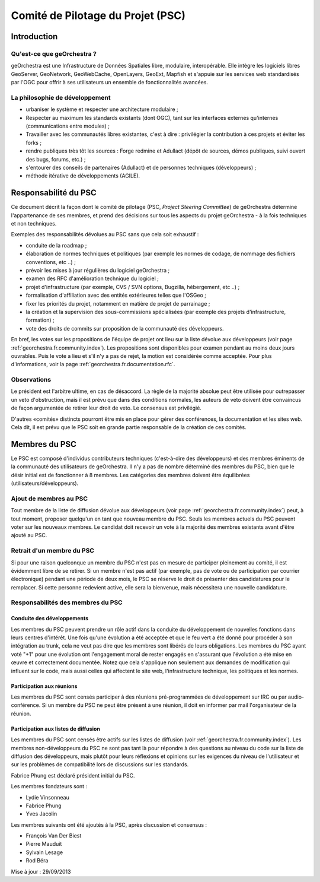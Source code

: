 .. _`georchestra.fr.documentation.psc`:

==================================
Comité de Pilotage du Projet (PSC)
==================================


Introduction
=============

Qu'est-ce que geOrchestra ?
----------------------------

geOrchestra est une Infrastructure de Données Spatiales libre, modulaire, 
interopérable. Elle intègre les logiciels libres GeoServer, GeoNetwork, 
GeoWebCache, OpenLayers, GeoExt, Mapfish et s'appuie sur les services web 
standardisés par l'OGC pour offrir à ses utilisateurs un ensemble de 
fonctionnalités avancées.

La philosophie de développement 
--------------------------------

* urbaniser le système et respecter une architecture modulaire ;
* Respecter au maximum les standards existants (dont OGC), tant sur les 
  interfaces externes qu'internes (communications entre modules) ;
* Travailler avec les communautés libres existantes, c'est à dire : privilégier 
  la contribution à ces projets et éviter les forks ;
* rendre publiques très tôt les sources : Forge redmine et Adullact (dépôt de 
  sources, démos publiques, suivi ouvert des bugs, forums, etc.) ;
* s'entourer des conseils de partenaires (Adullact) et de personnes techniques 
  (développeurs) ;
* méthode itérative de développements (AGILE).

Responsabilité du PSC
======================

Ce document décrit la façon dont le comité de pilotage (PSC, *Project Steering 
Committee*) de geOrchestra détermine l'appartenance de ses membres, et prend des 
décisions sur tous les aspects du projet geOrchestra - à la fois techniques et 
non techniques. 

Exemples des responsabilités dévolues au PSC sans que cela soit exhaustif :

* conduite de la roadmap ;
* élaboration de normes techniques et politiques (par exemple les normes de 
  codage, de nommage des fichiers conventions, etc ..) ;
* prévoir les mises à jour régulières du logiciel geOrchestra ;
* examen des RFC d'amélioration technique du logiciel ;
* projet d'infrastructure (par exemple, CVS / SVN options, Bugzilla, 
  hébergement, etc ..) ;
* formalisation d'affiliation avec des entités extérieures telles que l'OSGeo ;
* fixer les priorités du projet, notamment en matière de projet de parrainage ;
* la création et la supervision des sous-commissions spécialisées (par exemple 
  des projets d'infrastructure, formation) ;
* vote des droits de commits sur proposition de la communauté des développeurs.

En bref, les votes sur les propositions de l'équipe de projet ont lieu sur la 
liste dévolue aux développeurs (voir page :ref:`georchestra.fr.community.index`). 
Les propositions sont disponibles pour examen pendant au 
moins deux jours ouvrables. Puis le vote a lieu et s'il n'y a pas de rejet, la 
motion est considérée comme acceptée. Pour plus d'informations, voir la page 
:ref:`georchestra.fr.documentation.rfc`.

Observations
-------------

Le président est l'arbitre ultime, en cas de désaccord. La règle de la majorité 
absolue peut être utilisée pour outrepasser un veto d'obstruction, mais il est 
prévu que dans des conditions normales, les auteurs de veto doivent être 
convaincus de façon argumentée de retirer leur droit de veto. Le consensus est 
privilégié. 

D'autres «comités» distincts pourront être mis en place pour gérer des 
conférences, la documentation et les sites web. Cela dit, il est prévu que le 
PSC soit en grande partie responsable de la création de ces comités. 

Membres du PSC
==============

Le PSC est composé d'individus contributeurs techniques (c'est-à-dire des 
développeurs) et des membres éminents de la communauté des utilisateurs de 
geOrchestra. Il n'y a pas de nombre déterminé des membres du PSC, bien que le 
désir initial est de fonctionner à 8 membres. Les catégories des membres doivent 
être équilibrées (utilisateurs/développeurs).

Ajout de membres au PSC
------------------------

Tout membre de la liste de diffusion dévolue aux développeurs (voir page 
:ref:`georchestra.fr.community.index`) peut, à tout moment, 
proposer quelqu'un en tant que nouveau membre du PSC. Seuls les membres actuels 
du PSC peuvent voter sur les nouveaux membres. Le candidat doit recevoir un 
vote à la majorité des membres existants avant d'être ajouté au PSC. 

Retrait d'un membre du PSC
---------------------------

Si pour une raison quelconque un membre du PSC n'est pas en mesure de 
participer pleinement au comité, il est évidemment libre de se retirer. Si un 
membre n'est pas actif (par exemple, pas de vote ou de participation par courrier 
électronique) pendant une période de deux mois, le PSC se réserve le droit de 
présenter des candidatures pour le remplacer. Si cette personne redevient 
active, elle sera la bienvenue, mais nécessitera une nouvelle candidature. 

Responsabilités des membres du PSC
-----------------------------------

Conduite des développements 
^^^^^^^^^^^^^^^^^^^^^^^^^^^^

Les membres du PSC peuvent prendre un rôle actif dans la conduite du 
développement de nouvelles fonctions dans leurs centres d'intérêt. Une fois 
qu'une évolution a été acceptée et que le feu vert a été donné pour procéder à 
son intégration au trunk, cela ne veut pas dire que les membres sont libérés de 
leurs obligations. Les membres du PSC ayant voté "+1" pour une évolution ont 
l'engagement moral de rester engagés en s'assurant que l'évolution a été mise 
en œuvre et correctement documentée. Notez que cela s'applique non seulement 
aux demandes de modification qui influent sur le code, mais aussi celles qui 
affectent le site web, l'infrastructure technique, les politiques et les normes. 

Participation aux réunions
^^^^^^^^^^^^^^^^^^^^^^^^^^^

Les membres du PSC sont censés participer à des réunions pré-programmées de 
développement sur IRC ou par audio-conférence. Si un membre du PSC ne peut être 
présent à une réunion, il doit en informer par mail l'organisateur de la réunion. 

Participation aux listes de diffusion 
^^^^^^^^^^^^^^^^^^^^^^^^^^^^^^^^^^^^^^

Les membres du PSC sont censés être actifs sur les listes de diffusion 
(voir :ref:`georchestra.fr.community.index`). Les 
membres non-développeurs du PSC ne sont pas tant là pour répondre à des 
questions au niveau du code sur la liste de diffusion des développeurs, mais 
plutôt pour leurs réflexions et opinions sur les exigences du niveau de 
l'utilisateur et sur les problèmes de compatibilité lors de discussions sur les 
standards. 

Fabrice Phung est déclaré président initial du PSC. 

Les membres fondateurs sont :

* Lydie Vinsonneau
* Fabrice Phung
* Yves Jacolin

Les membres suivants ont été ajoutés à la PSC, après discussion et consensus :

* François Van Der Biest
* Pierre Mauduit
* Sylvain Lesage
* Rod Béra

Mise à jour : 29/09/2013 
